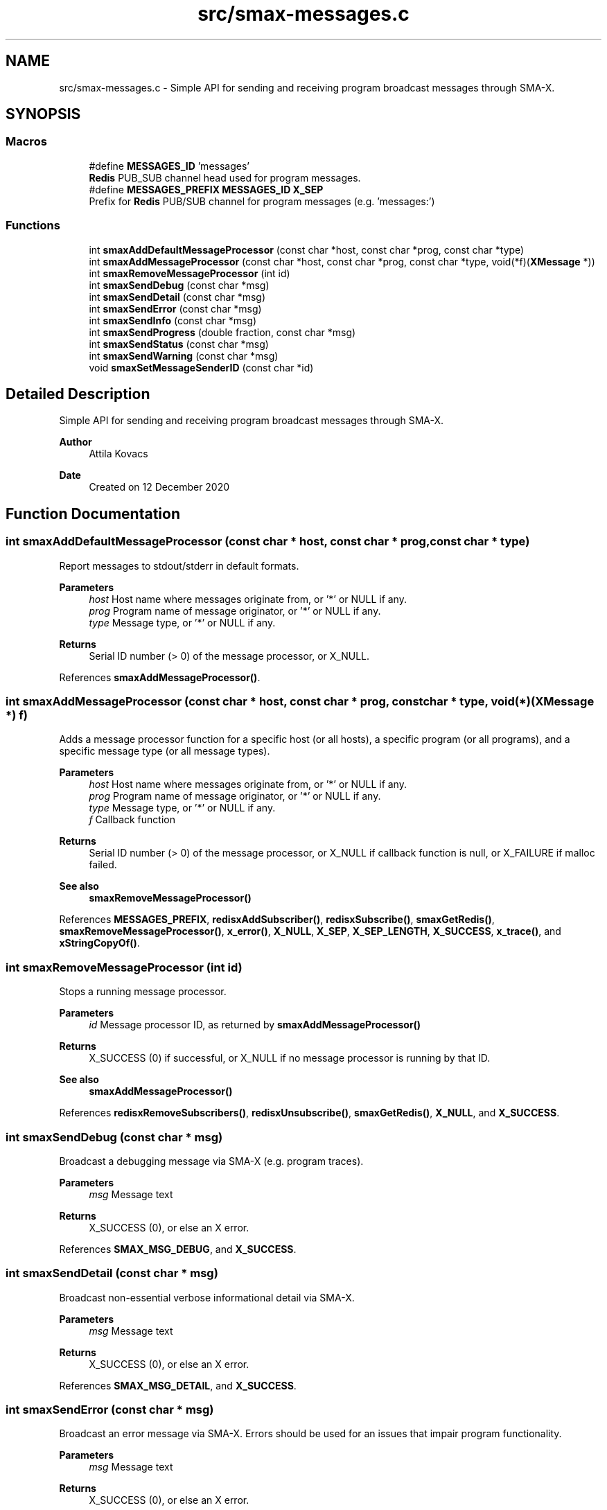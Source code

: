 .TH "src/smax-messages.c" 3 "Version v0.9" "smax-clib" \" -*- nroff -*-
.ad l
.nh
.SH NAME
src/smax-messages.c \- Simple API for sending and receiving program broadcast messages through SMA-X\&.  

.SH SYNOPSIS
.br
.PP
.SS "Macros"

.in +1c
.ti -1c
.RI "#define \fBMESSAGES_ID\fP   'messages'"
.br
.RI "\fBRedis\fP PUB_SUB channel head used for program messages\&. "
.ti -1c
.RI "#define \fBMESSAGES_PREFIX\fP   \fBMESSAGES_ID\fP \fBX_SEP\fP"
.br
.RI "Prefix for \fBRedis\fP PUB/SUB channel for program messages (e\&.g\&. 'messages:') "
.in -1c
.SS "Functions"

.in +1c
.ti -1c
.RI "int \fBsmaxAddDefaultMessageProcessor\fP (const char *host, const char *prog, const char *type)"
.br
.ti -1c
.RI "int \fBsmaxAddMessageProcessor\fP (const char *host, const char *prog, const char *type, void(*f)(\fBXMessage\fP *))"
.br
.ti -1c
.RI "int \fBsmaxRemoveMessageProcessor\fP (int id)"
.br
.ti -1c
.RI "int \fBsmaxSendDebug\fP (const char *msg)"
.br
.ti -1c
.RI "int \fBsmaxSendDetail\fP (const char *msg)"
.br
.ti -1c
.RI "int \fBsmaxSendError\fP (const char *msg)"
.br
.ti -1c
.RI "int \fBsmaxSendInfo\fP (const char *msg)"
.br
.ti -1c
.RI "int \fBsmaxSendProgress\fP (double fraction, const char *msg)"
.br
.ti -1c
.RI "int \fBsmaxSendStatus\fP (const char *msg)"
.br
.ti -1c
.RI "int \fBsmaxSendWarning\fP (const char *msg)"
.br
.ti -1c
.RI "void \fBsmaxSetMessageSenderID\fP (const char *id)"
.br
.in -1c
.SH "Detailed Description"
.PP 
Simple API for sending and receiving program broadcast messages through SMA-X\&. 


.PP
\fBAuthor\fP
.RS 4
Attila Kovacs 
.RE
.PP
\fBDate\fP
.RS 4
Created on 12 December 2020 
.RE
.PP

.SH "Function Documentation"
.PP 
.SS "int smaxAddDefaultMessageProcessor (const char * host, const char * prog, const char * type)"
Report messages to stdout/stderr in default formats\&.
.PP
\fBParameters\fP
.RS 4
\fIhost\fP Host name where messages originate from, or '*' or NULL if any\&. 
.br
\fIprog\fP Program name of message originator, or '*' or NULL if any\&. 
.br
\fItype\fP Message type, or '*' or NULL if any\&.
.RE
.PP
\fBReturns\fP
.RS 4
Serial ID number (> 0) of the message processor, or X_NULL\&. 
.RE
.PP

.PP
References \fBsmaxAddMessageProcessor()\fP\&.
.SS "int smaxAddMessageProcessor (const char * host, const char * prog, const char * type, void(*)(\fBXMessage\fP *) f)"
Adds a message processor function for a specific host (or all hosts), a specific program (or all programs), and a specific message type (or all message types)\&.
.PP
\fBParameters\fP
.RS 4
\fIhost\fP Host name where messages originate from, or '*' or NULL if any\&. 
.br
\fIprog\fP Program name of message originator, or '*' or NULL if any\&. 
.br
\fItype\fP Message type, or '*' or NULL if any\&. 
.br
\fIf\fP Callback function 
.RE
.PP
\fBReturns\fP
.RS 4
Serial ID number (> 0) of the message processor, or X_NULL if callback function is null, or X_FAILURE if malloc failed\&.
.RE
.PP
\fBSee also\fP
.RS 4
\fBsmaxRemoveMessageProcessor()\fP 
.RE
.PP

.PP
References \fBMESSAGES_PREFIX\fP, \fBredisxAddSubscriber()\fP, \fBredisxSubscribe()\fP, \fBsmaxGetRedis()\fP, \fBsmaxRemoveMessageProcessor()\fP, \fBx_error()\fP, \fBX_NULL\fP, \fBX_SEP\fP, \fBX_SEP_LENGTH\fP, \fBX_SUCCESS\fP, \fBx_trace()\fP, and \fBxStringCopyOf()\fP\&.
.SS "int smaxRemoveMessageProcessor (int id)"
Stops a running message processor\&.
.PP
\fBParameters\fP
.RS 4
\fIid\fP Message processor ID, as returned by \fBsmaxAddMessageProcessor()\fP 
.RE
.PP
\fBReturns\fP
.RS 4
X_SUCCESS (0) if successful, or X_NULL if no message processor is running by that ID\&.
.RE
.PP
\fBSee also\fP
.RS 4
\fBsmaxAddMessageProcessor()\fP 
.RE
.PP

.PP
References \fBredisxRemoveSubscribers()\fP, \fBredisxUnsubscribe()\fP, \fBsmaxGetRedis()\fP, \fBX_NULL\fP, and \fBX_SUCCESS\fP\&.
.SS "int smaxSendDebug (const char * msg)"
Broadcast a debugging message via SMA-X (e\&.g\&. program traces)\&.
.PP
\fBParameters\fP
.RS 4
\fImsg\fP Message text 
.RE
.PP
\fBReturns\fP
.RS 4
X_SUCCESS (0), or else an X error\&. 
.RE
.PP

.PP
References \fBSMAX_MSG_DEBUG\fP, and \fBX_SUCCESS\fP\&.
.SS "int smaxSendDetail (const char * msg)"
Broadcast non-essential verbose informational detail via SMA-X\&.
.PP
\fBParameters\fP
.RS 4
\fImsg\fP Message text 
.RE
.PP
\fBReturns\fP
.RS 4
X_SUCCESS (0), or else an X error\&. 
.RE
.PP

.PP
References \fBSMAX_MSG_DETAIL\fP, and \fBX_SUCCESS\fP\&.
.SS "int smaxSendError (const char * msg)"
Broadcast an error message via SMA-X\&. Errors should be used for an issues that impair program functionality\&.
.PP
\fBParameters\fP
.RS 4
\fImsg\fP Message text 
.RE
.PP
\fBReturns\fP
.RS 4
X_SUCCESS (0), or else an X error\&.
.RE
.PP
\fBSee also\fP
.RS 4
\fBsmaxSendWarning()\fP; 
.PP
\fBsmaxSendDebug()\fP; 
.RE
.PP

.PP
References \fBSMAX_MSG_ERROR\fP, and \fBX_SUCCESS\fP\&.
.SS "int smaxSendInfo (const char * msg)"
Broadcast an informational message via SMA-X\&. These should be confirmations or essential information reported back to users\&. Non-essential information should be sent with sendDetail() instead\&.
.PP
\fBParameters\fP
.RS 4
\fImsg\fP Message text 
.RE
.PP
\fBReturns\fP
.RS 4
X_SUCCESS (0), or else an X error\&.
.RE
.PP
\fBSee also\fP
.RS 4
sendDetail() 
.PP
sendStatus() 
.RE
.PP

.PP
References \fBSMAX_MSG_INFO\fP, and \fBX_SUCCESS\fP\&.
.SS "int smaxSendProgress (double fraction, const char * msg)"
Broadcast a progress update over SMA-X\&.
.PP
\fBParameters\fP
.RS 4
\fIfraction\fP (0\&.0:1\&.0) Completion fraction\&. 
.br
\fImsg\fP Message text 
.RE
.PP
\fBReturns\fP
.RS 4
X_SUCCESS (0), or else an X error\&. 
.RE
.PP

.PP
References \fBSMAX_MSG_DETAIL\fP, \fBx_error()\fP, \fBX_NULL\fP, and \fBX_SUCCESS\fP\&.
.SS "int smaxSendStatus (const char * msg)"
Broadcast a program status update via SMA-X\&.
.PP
\fBParameters\fP
.RS 4
\fImsg\fP Message text 
.RE
.PP
\fBReturns\fP
.RS 4
X_SUCCESS (0), or else an X error\&.
.RE
.PP
\fBSee also\fP
.RS 4
sendInfo() 
.RE
.PP

.PP
References \fBSMAX_MSG_STATUS\fP, and \fBX_SUCCESS\fP\&.
.SS "int smaxSendWarning (const char * msg)"
Broadcast a warning message via SMA-X\&. Warnings should be used for any potentially problematic issues that nonetheless do not impair program functionality\&.
.PP
\fBParameters\fP
.RS 4
\fImsg\fP Message text 
.RE
.PP
\fBReturns\fP
.RS 4
X_SUCCESS (0), or else an X error\&.
.RE
.PP
\fBSee also\fP
.RS 4
\fBsmaxSendError()\fP; 
.PP
\fBsmaxSendDebug()\fP; 
.RE
.PP

.PP
References \fBSMAX_MSG_WARNING\fP, and \fBX_SUCCESS\fP\&.
.SS "void smaxSetMessageSenderID (const char * id)"
Sets the sender ID for outgoing program messages\&. By default the sender ID is <host>:<program> for the program that calls this function, but it can be modified to use some other SMA-X style hierarchical ID also\&.
.PP
\fBParameters\fP
.RS 4
\fIid\fP The new sender ID for outgoing program messages, or NULL to reinstate the default <host>:<program> style ID\&. The argument is not referenced and can be deallocated as desired after the call without affecting the newly defined message ID\&. 
.RE
.PP

.PP
References \fBxStringCopyOf()\fP\&.
.SH "Author"
.PP 
Generated automatically by Doxygen for smax-clib from the source code\&.
